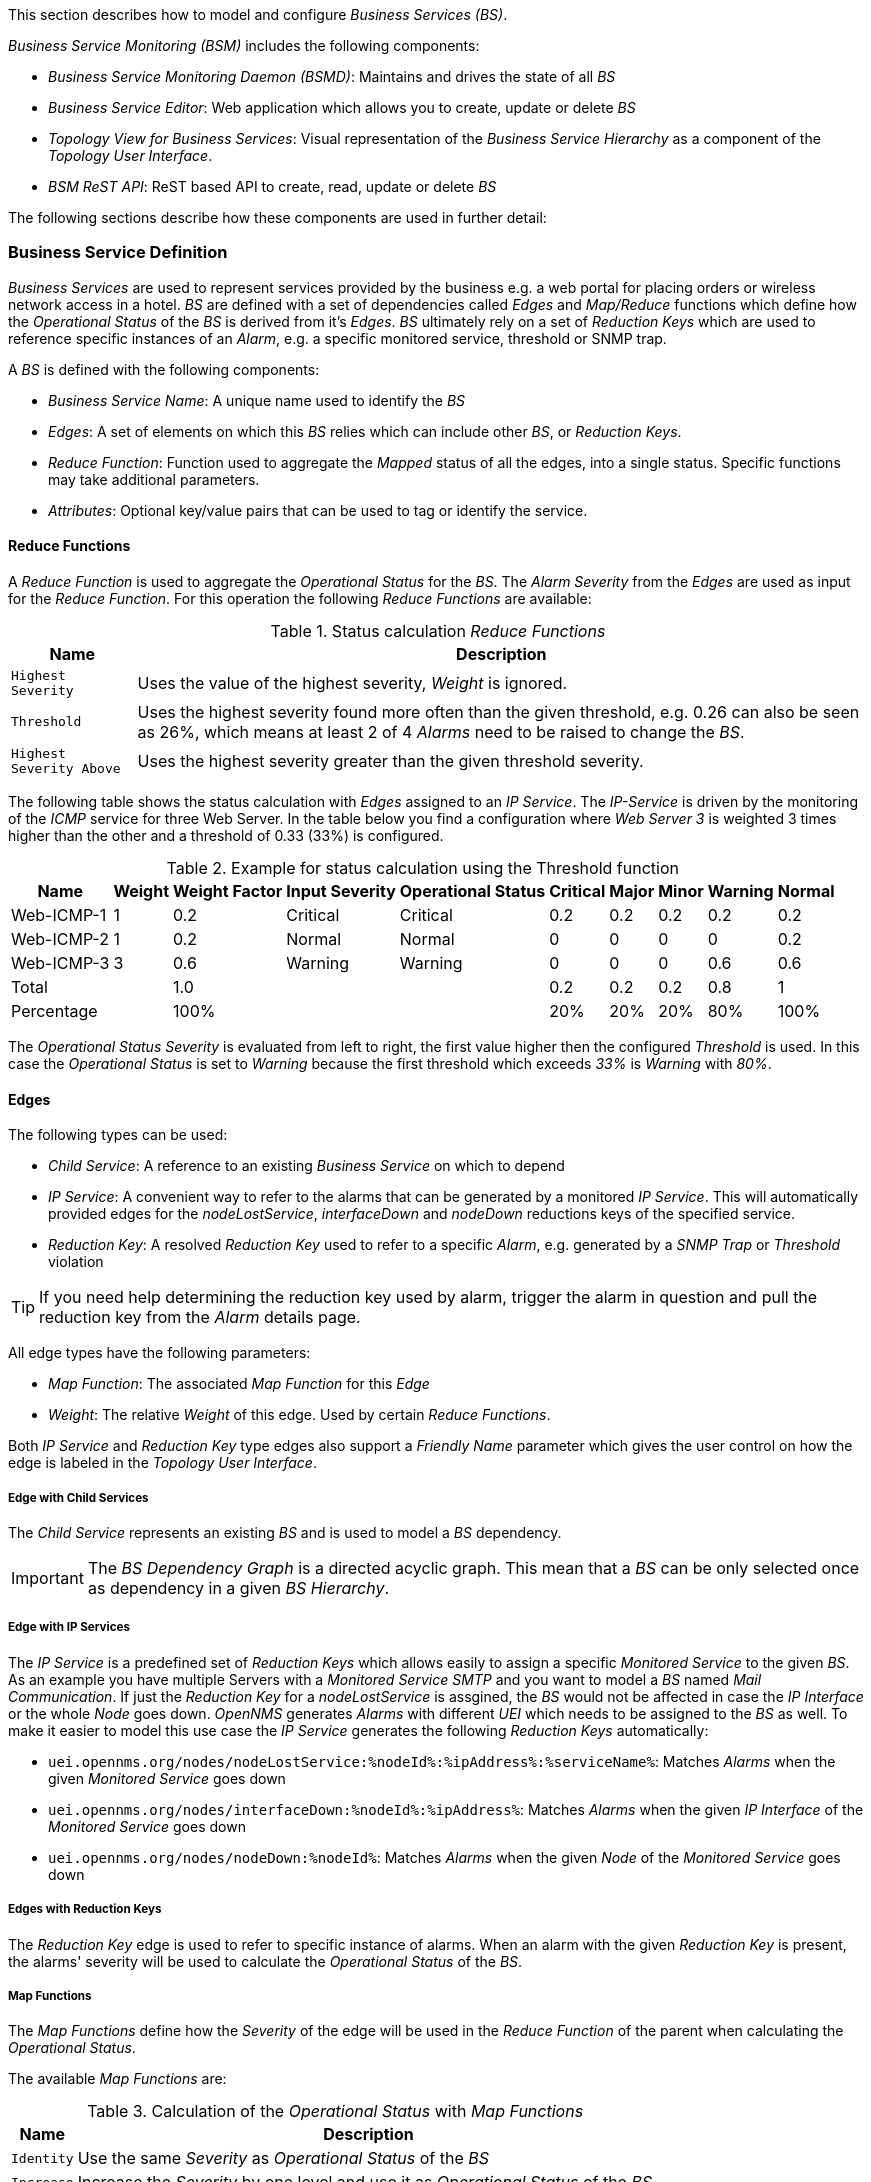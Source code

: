 
// Allow GitHub image rendering
:imagesdir: ../../../images

This section describes how to model and configure _Business Services (BS)_.

_Business Service Monitoring (BSM)_ includes the following components:

* _Business Service Monitoring Daemon (BSMD)_: Maintains and drives the state of all _BS_
* _Business Service Editor_: Web application which allows you to create, update or delete _BS_
* _Topology View for Business Services_: Visual representation of the _Business Service Hierarchy_ as a component of the _Topology User Interface_.
* _BSM ReST API_: ReST based API to create, read, update or delete _BS_

The following sections describe how these components are used in further detail:

=== Business Service Definition


_Business Services_ are used to represent services provided by the business e.g. a web portal for placing orders or wireless network access in a hotel.
_BS_ are defined with a set of dependencies called _Edges_ and _Map/Reduce_ functions which define how the _Operational Status_ of the _BS_ is derived from it's _Edges_.
_BS_ ultimately rely on a set of _Reduction Keys_ which are used to reference specific instances of an _Alarm_, e.g. a specific monitored service, threshold or SNMP trap.

A _BS_ is defined with the following components:

* _Business Service Name_: A unique name used to identify the _BS_
* _Edges_: A set of elements on which this _BS_ relies which can include other _BS_, or _Reduction Keys_.
* _Reduce Function_: Function used to aggregate the _Mapped_ status of all the edges, into a single status. Specific functions may take additional parameters.
* _Attributes_: Optional key/value pairs that can be used to tag or identify the service.

==== Reduce Functions

A _Reduce Function_ is used to aggregate the _Operational Status_ for the _BS_.
The _Alarm Severity_ from the _Edges_ are used as input for the _Reduce Function_.
For this operation the following _Reduce Functions_ are available:

.Status calculation _Reduce Functions_
[options="header, autowidth"]
|===
| Name                      | Description
| `Highest Severity`        | Uses the value of the highest severity, _Weight_ is ignored.
| `Threshold`               | Uses the highest severity found more often than the given threshold, e.g. 0.26 can also be seen as 26%, which means at least 2 of 4 _Alarms_ need to be raised to change the _BS_.
| `Highest Severity Above`  | Uses the highest severity greater than the given threshold severity.
|===

The following table shows the status calculation with _Edges_ assigned to an _IP Service_.
The _IP-Service_ is driven by the monitoring of the _ICMP_ service for three Web Server.
In the table below you find a configuration where _Web Server 3_ is weighted 3 times higher than the other and a threshold of 0.33 (33%) is configured.

.Example for status calculation using the Threshold function
[options="header, autowidth"]
|===
| Name       | Weight | Weight Factor | Input Severity | Operational Status | Critical | Major | Minor | Warning | Normal
| Web-ICMP-1 |   1    |     0.2       |    Critical    |      Critical      |    0.2   |  0.2  |  0.2  |   0.2   |  0.2
| Web-ICMP-2 |   1    |     0.2       |     Normal     |       Normal       |    0     |  0    |  0    |   0     |  0.2
| Web-ICMP-3 |   3    |     0.6       |    Warning     |      Warning       |    0     |  0    |  0    |   0.6   |  0.6
| Total      |        |     1.0       |                |                    |    0.2   |  0.2  |  0.2  |   0.8   |  1
| Percentage |        |     100%      |                |                    |    20%   |  20%  |  20%  |   80%   |  100%
|===

The _Operational Status Severity_ is evaluated from left to right, the first value higher then the configured _Threshold_ is used.
In this case the _Operational Status_ is set to _Warning_ because the first threshold which exceeds _33%_ is _Warning_ with _80%_.

==== Edges

The following types can be used:

* _Child Service_: A reference to an existing _Business Service_ on which to depend
* _IP Service_: A convenient way to refer to the alarms that can be generated by a monitored _IP Service_. This will automatically provided edges for the _nodeLostService_, _interfaceDown_ and _nodeDown_ reductions keys of the specified service.
* _Reduction Key_: A resolved _Reduction Key_ used to refer to a specific _Alarm_, e.g. generated by a _SNMP Trap_ or _Threshold_ violation

TIP: If you need help determining the reduction key used by alarm, trigger the alarm in question and pull the reduction key from the _Alarm_ details page.

All edge types have the following parameters:

* _Map Function_: The associated _Map Function_ for this _Edge_
* _Weight_: The relative _Weight_ of this edge. Used by certain _Reduce Functions_.

Both _IP Service_ and _Reduction Key_ type edges also support a _Friendly Name_ parameter which gives the user control on how the edge is labeled in the _Topology User Interface_.

===== Edge with Child Services

The _Child Service_ represents an existing _BS_ and is used to model a _BS_ dependency.

IMPORTANT: The _BS Dependency Graph_ is a directed acyclic graph.
           This mean that a _BS_ can be only selected once as dependency in a given _BS Hierarchy_.

===== Edge with IP Services

The _IP Service_ is a predefined set of _Reduction Keys_ which allows easily to assign a specific _Monitored Service_ to the given _BS_.
As an example you have multiple Servers with a _Monitored Service_ _SMTP_ and you want to model a _BS_ named _Mail Communication_.
If just the _Reduction Key_ for a _nodeLostService_ is assgined, the _BS_ would not be affected in case the _IP Interface_ or the whole _Node_ goes down.
_OpenNMS_ generates _Alarms_ with different _UEI_ which needs to be assigned to the _BS_ as well.
To make it easier to model this use case the _IP Service_ generates the following _Reduction Keys_ automatically:

* `uei.opennms.org/nodes/nodeLostService:%nodeId%:%ipAddress%:%serviceName%`: Matches _Alarms_ when the given _Monitored Service_ goes down
* `uei.opennms.org/nodes/interfaceDown:%nodeId%:%ipAddress%`: Matches _Alarms_ when the given _IP Interface_ of the _Monitored Service_ goes down
* `uei.opennms.org/nodes/nodeDown:%nodeId%`: Matches _Alarms_ when the given _Node_ of the _Monitored Service_ goes down

===== Edges with Reduction Keys

The _Reduction Key_ edge is used to refer to specific instance of alarms.
When an alarm with the given _Reduction Key_ is present, the alarms' severity will be used to calculate the _Operational Status_ of the _BS_.

===== Map Functions

The _Map Functions_ define how the _Severity_ of the edge will be used in the _Reduce Function_ of the parent when calculating the _Operational Status_.

The available _Map Functions_ are:

.Calculation of the _Operational Status_ with _Map Functions_
[options="header, autowidth"]
|===
| Name       | Description
| `Identity` | Use the same _Severity_ as _Operational Status_ of the _BS_
| `Increase` | Increase the _Severity_ by one level and use it as _Operational Status_ of the _BS_
| `Decrease` | Decrease the _Severity_ by one level and use it as _Operational Status_ of the _BS_
| `SetTo`    | Set the _Operational Status_ to a constant _Severity_ value
| `Ignore`   | The input of the _Edge_ is ignored for _Operational Status_ calcualation
|===

==== Attributes

Each _Business Service_ can contain a list of optional key/value attributes.
These can be used to identify or tag the _BS_, and may be reference in other workflows.
These attributes do not affect the dependencies or the status calculation of the _BS_.

TIP: Attributes can be used to filter _BS_ in _Ops Board_ dashlets.

=== Business Service Daemon

The calculation of the _Operational Status_ of the _BS_ is driven by the _Business Service Monitoring Daemon_ (bsmd).
The daemon is responsible for tracking the operational status of all _BS_ and for sending events in case of operational status changes.
Every time the configuration of a _Business Service_ is changed a reload of the daemon's configuration is required.
This includes changes like the name of the _Business Service_ or its attributes as well as changes regarding the _Reduction Keys_, contained _Business Services_ or _IP Services_.
The _bsmd_ configuration can be reloaded with the following mechanisms:

* Click the _Reload Daemon_ button in the _Business Service Editor_
* Send the _reloadDaemonConfig_ event using `send-event.pl` or use the WebUI in _Manually Send an Event_ with parameter `daemonName bsmd`
* Use the ReST API to perform a `POST` request to `/opennms/api/v2/business-services/daemon/reload`

If the reload of the configuration is done an event of type `uei.opennms.org/internal/reloadDaemonConfigSuccessful` is fired.

.Example reloading bsmd configuration from CLI
[source,shell]
----
$OPENNMS_HOME/bin/send-event.pl -p 'daemonName bsmd' uei.opennms.org/internal/reloadDaemonConfig
----

.Example reloading bsmd configuration through ReST POST
[source,shell]
----
curl -X POST -u admin:admin -v http://localhost:8980/opennms/api/v2/business-services/daemon/reload
----
